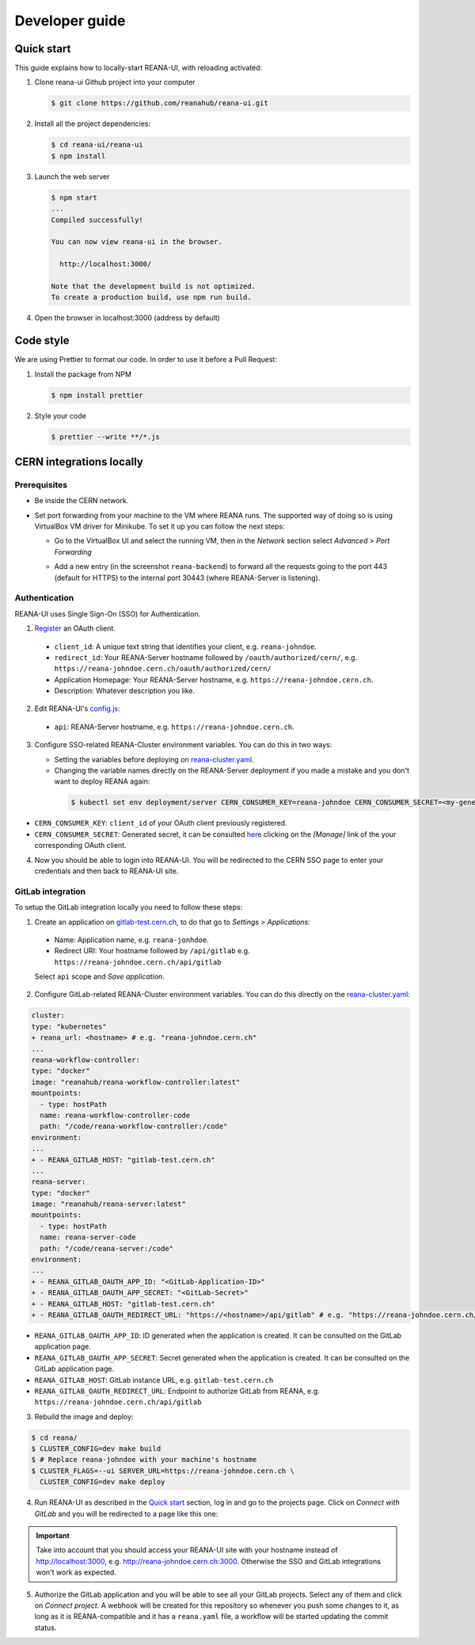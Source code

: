 .. _developerguide:

Developer guide
===============

Quick start
-----------

This guide explains how to locally-start REANA-UI, with reloading activated:

1. Clone reana-ui Github project into your computer

   .. code-block:: console

      $ git clone https://github.com/reanahub/reana-ui.git

2. Install all the project dependencies:

   .. code-block:: console

      $ cd reana-ui/reana-ui
      $ npm install

3. Launch the web server

   .. code-block:: console

      $ npm start
      ...
      Compiled successfully!

      You can now view reana-ui in the browser.

        http://localhost:3000/

      Note that the development build is not optimized.
      To create a production build, use npm run build.

4. Open the browser in localhost:3000 (address by default)


Code style
----------

We are using Prettier to format our code. In order to use it before a Pull Request:

1. Install the package from NPM

   .. code-block:: console

      $ npm install prettier


2. Style your code

   .. code-block:: console

      $ prettier --write **/*.js


CERN integrations locally
-------------------------

Prerequisites
~~~~~~~~~~~~~

* Be inside the CERN network.
* Set port forwarding from your machine to the VM where REANA runs. The supported way
  of doing so is using VirtualBox VM driver for Minikube. To set it up you can follow
  the next steps:

  * Go to the VirtualBox UI and select the running VM, then in the *Network* section
    select *Advanced* > *Port Forwarding*

    .. image:: _static/virtualbox-port-forwarding.png

  * Add a new entry (in the screenshot ``reana-backend``) to forward all the requests going to the port
    443 (default for HTTPS) to the internal port 30443 (where REANA-Server is listening).

Authentication
~~~~~~~~~~~~~~
REANA-UI uses Single Sign-On (SSO) for Authentication.

1. `Register <https://sso-management.web.cern.ch/OAuth/RegisterOAuthClient.aspx>`_ an OAuth client.

  * ``client_id``: A unique text string that identifies your client, e.g. ``reana-johndoe``.
  * ``redirect_id``: Your REANA-Server hostname followed by ``/oauth/authorized/cern/``,
    e.g. ``https://reana-johndoe.cern.ch/oauth/authorized/cern/``
  * Application Homepage: Your REANA-Server hostname, e.g. ``https://reana-johndoe.cern.ch``.
  * Description: Whatever description you like.

2. Edit REANA-UI's `config.js <https://github.com/reanahub/reana-ui/blob/master/reana-ui/src/config.js#L14>`_:
  * ``api``: REANA-Server hostname, e.g. ``https://reana-johndoe.cern.ch``.

3. Configure SSO-related REANA-Cluster environment variables. You can do this in two ways:

   * Setting the variables before deploying on
     `reana-cluster.yaml <https://github.com/reanahub/reana-cluster/blob/master/reana_cluster/configurations/reana-cluster-minikube-dev.yaml>`_.
   * Changing the variable names directly on the REANA-Server deployment if you made a mistake and
     you don't want to deploy REANA again:

    .. code-block:: console

      $ kubectl set env deployment/server CERN_CONSUMER_KEY=reana-johndoe CERN_CONSUMER_SECRET=<my-generated-secret>

* ``CERN_CONSUMER_KEY``: ``client_id`` of your OAuth client previously registered.
* ``CERN_CONSUMER_SECRET``:  Generated secret, it can be consulted
  `here <https://sso-management.web.cern.ch/OAuth/ListOAuthClients.aspx>`_ clicking on the *[Manage]*
  link of the your corresponding OAuth client.

4. Now you should be able to login into REANA-UI. You will be redirected to the CERN SSO page to
   enter your credentials and then back to REANA-UI site.

GitLab integration
~~~~~~~~~~~~~~~~~~

To setup the GitLab integration locally you need to follow these steps:

1. Create an application on `gitlab-test.cern.ch <https://gitlab-test.cern.ch>`_, to do that go to
   *Settings > Applications*:
  * Name: Application name, e.g. ``reana-jonhdoe``.
  * Redirect URI: Your hostname followed by ``/api/gitlab`` e.g. ``https://reana-johndoe.cern.ch/api/gitlab``
  Select ``api`` scope and *Save application*.

2. Configure GitLab-related REANA-Cluster environment variables. You can do this directly on the
   `reana-cluster.yaml <https://github.com/reanahub/reana-cluster/blob/master/reana_cluster/configurations/reana-cluster-minikube-dev.yaml>`_:

.. code-block:: diff

      cluster:
      type: "kubernetes"
      + reana_url: <hostname> # e.g. "reana-johndoe.cern.ch"
      ...
      reana-workflow-controller:
      type: "docker"
      image: "reanahub/reana-workflow-controller:latest"
      mountpoints:
        - type: hostPath
        name: reana-workflow-controller-code
        path: "/code/reana-workflow-controller:/code"
      environment:
      ...
      + - REANA_GITLAB_HOST: "gitlab-test.cern.ch"
      ...
      reana-server:
      type: "docker"
      image: "reanahub/reana-server:latest"
      mountpoints:
        - type: hostPath
        name: reana-server-code
        path: "/code/reana-server:/code"
      environment:
      ...
      + - REANA_GITLAB_OAUTH_APP_ID: "<GitLab-Application-ID>"
      + - REANA_GITLAB_OAUTH_APP_SECRET: "<GitLab-Secret>"
      + - REANA_GITLAB_HOST: "gitlab-test.cern.ch"
      + - REANA_GITLAB_OAUTH_REDIRECT_URL: "https://<hostname>/api/gitlab" # e.g. "https://reana-johndoe.cern.ch/api/gitlab"


* ``REANA_GITLAB_OAUTH_APP_ID``: ID generated when the application is created. It can be consulted on the GitLab application page.
* ``REANA_GITLAB_OAUTH_APP_SECRET``: Secret generated when the application is created. It can be consulted on the GitLab application page.
* ``REANA_GITLAB_HOST``: GitLab instance URL, e.g. ``gitlab-test.cern.ch``
* ``REANA_GITLAB_OAUTH_REDIRECT_URL``: Endpoint to authorize GitLab from REANA, e.g. ``https://reana-johndoe.cern.ch/api/gitlab``


3. Rebuild the image and deploy:

.. code-block:: console

  $ cd reana/
  $ CLUSTER_CONFIG=dev make build
  $ # Replace reana-johndoe with your machine's hostname
  $ CLUSTER_FLAGS=--ui SERVER_URL=https://reana-johndoe.cern.ch \
    CLUSTER_CONFIG=dev make deploy

4. Run REANA-UI as described in the `Quick start`_ section, log in and go to the projects page.
   Click on *Connect with GitLab* and you will be redirected to a page like this one:

.. important::

  Take into account that you should access your REANA-UI site with your
  hostname instead of http://localhost:3000, e.g. http://reana-johndoe.cern.ch:3000.
  Otherwise the SSO and GitLab integrations won't work as expected.

.. image:: _static/gitlab-authorize.png

5. Authorize the GitLab application and you will be able to see all your GitLab projects.
   Select any of them and click on *Connect project*. A webhook will be created for this
   repository so whenever you push some changes to it, as long as it is REANA-compatible
   and it has a ``reana.yaml`` file, a workflow will be started updating the commit status.

   .. image:: _static/commit-status-running.png
   .. image:: _static/commit-status-passed.png
